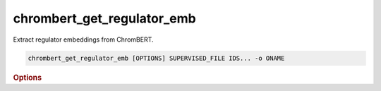 chrombert_get_regulator_emb
*****************************

Extract regulator embeddings from ChromBERT.

.. code-block:: shell

    chrombert_get_regulator_emb [OPTIONS] SUPERVISED_FILE IDS... -o ONAME 

.. rubric:: Options 

.. option:: SUPERVISED_FILE

    Path to the supervised file.

.. option:: IDS

    Regulator names to extract. Must be in lower case.

.. option:: -o, --oname

    Path to the output HDF5 file. This option is required.

.. option:: --basedir

    Base directory for the required files. Default is set to the value of `DEFAULT_BASEDIR`.

.. option:: -g, --genome

    Genome version. For example, hg38 or mm10. Only hg38 is supported now. Default is *hg38*.

.. option:: -k, --ckpt

    Path to the pretrain or **fine-tuned** checkpoint. Optional if it can be inferred from other arguments.

.. option:: --meta

    Path to the meta file. Optional if it can be inferred from other arguments.

.. option:: --mask

    Path to the matrix mask file. Optional if it can be inferred from other arguments.

.. option:: -d, --hdf5-file

    Path to the HDF5 file that contains the dataset. Optional if it can be inferred from other arguments.

.. option:: -hr, --high-resolution

    Use 200-bp resolution instead of 1-kb resolution. Caution: 200-bp resolution is preparing for the future release of ChromBERT, which is not available yet.

.. option:: --batch-size

    Batch size. Default is *8*.

.. option:: --num-workers

    Number of workers for the dataloader. Default is *8*.
